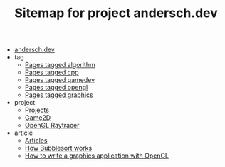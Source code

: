 #+TITLE: Sitemap for project andersch.dev

- [[file:index.org][andersch.dev]]
- tag
  - [[file:tag/algorithm.org][Pages tagged algorithm]]
  - [[file:tag/cpp.org][Pages tagged cpp]]
  - [[file:tag/gamedev.org][Pages tagged gamedev]]
  - [[file:tag/opengl.org][Pages tagged opengl]]
  - [[file:tag/graphics.org][Pages tagged graphics]]
- project
  - [[file:project/index.org][Projects]]
  - [[file:project/game2d.org][Game2D]]
  - [[file:project/raytracer.org][OpenGL Raytracer]]
- article
  - [[file:article/index.org][Articles]]
  - [[file:article/bubblesort.org][How Bubblesort works]]
  - [[file:article/opengl-tutorial.org][How to write a graphics application with OpenGL]]
